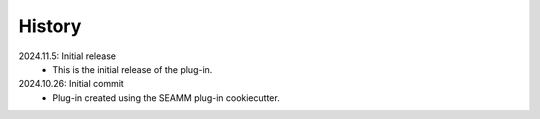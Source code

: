 =======
History
=======

2024.11.5: Initial release
    * This is the initial release of the plug-in.

2024.10.26: Initial commit
    * Plug-in created using the SEAMM plug-in cookiecutter.
